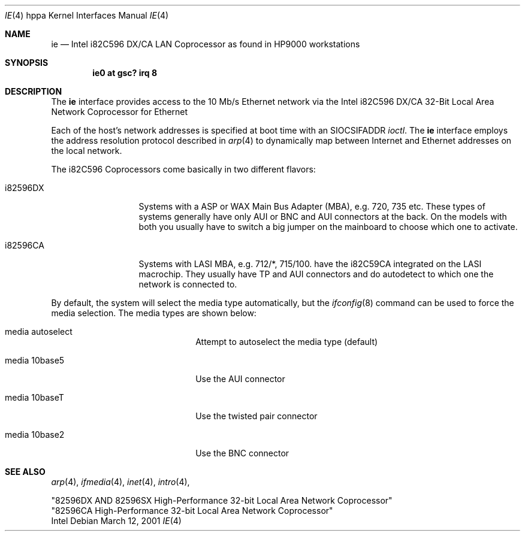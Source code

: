 .\"	$OpenBSD$
.\"
.\" Copyright (c) 2001 Paul Weissmann
.\" All rights reserved.
.\"
.\"
.\" Redistribution and use in source and binary forms, with or without
.\" modification, are permitted provided that the following conditions
.\" are met:
.\" 1. Redistributions of source code must retain the above copyright
.\"    notice, this list of conditions and the following disclaimer.
.\" 2. Redistributions in binary form must reproduce the above copyright
.\"    notice, this list of conditions and the following disclaimer in the
.\"    documentation and/or other materials provided with the distribution.
.\" 3. All advertising materials mentioning features or use of this software
.\"    must display the following acknowledgement:
.\"	This product includes software developed by Paul Weissmann
.\" 4. Neither the name of the University nor the names of its contributors
.\"    may be used to endorse or promote products derived from this software
.\"    without specific prior written permission.
.\"
.\" THIS SOFTWARE IS PROVIDED BY THE REGENTS AND CONTRIBUTORS ``AS IS'' AND
.\" ANY EXPRESS OR IMPLIED WARRANTIES, INCLUDING, BUT NOT LIMITED TO, THE
.\" IMPLIED WARRANTIES OF MERCHANTABILITY AND FITNESS FOR A PARTICULAR PURPOSE
.\" ARE DISCLAIMED.  IN NO EVENT SHALL THE REGENTS OR CONTRIBUTORS BE LIABLE
.\" FOR ANY DIRECT, INDIRECT, INCIDENTAL, SPECIAL, EXEMPLARY, OR CONSEQUENTIAL
.\" DAMAGES (INCLUDING, BUT NOT LIMITED TO, PROCUREMENT OF SUBSTITUTE GOODS
.\" OR SERVICES; LOSS OF USE, DATA, OR PROFITS; OR BUSINESS INTERRUPTION)
.\" HOWEVER CAUSED AND ON ANY THEORY OF LIABILITY, WHETHER IN CONTRACT, STRICT
.\" LIABILITY, OR TORT (INCLUDING NEGLIGENCE OR OTHERWISE) ARISING IN ANY WAY
.\" OUT OF THE USE OF THIS SOFTWARE, EVEN IF ADVISED OF THE POSSIBILITY OF
.\" SUCH DAMAGE.
.\"
.Dd March 12, 2001
.Dt IE 4 hppa
.Os
.Sh NAME
.Nm ie
.Nd Intel i82C596 DX/CA LAN Coprocessor as found in HP9000 workstations
.Sh SYNOPSIS
.Cd "ie0 at gsc? irq 8"
.Sh DESCRIPTION
The
.Nm
interface provides access to the 10 Mb/s
.Tn Ethernet
network via the 
.Tn Intel
i82C596 DX/CA 32-Bit
Local Area Network Coprocessor for Ethernet
.Pp
Each of the host's network addresses
is specified at boot time with an
.Dv SIOCSIFADDR
.Xr ioctl .
The
.Nm
interface employs the address resolution protocol described in
.Xr arp 4
to dynamically map between Internet and
.Tn Ethernet
addresses on the local network.
.Pp
The i82C596 Coprocessors come basically in two different flavors:
.Pp
.Bl -tag -width i82596DXxxx
.It i82596DX
Systems with a ASP or WAX Main Bus Adapter (MBA), e.g. 720, 735 etc.
These types of systems generally have only AUI or BNC and AUI connectors at
the back. On the models with both you usually have to switch a big
jumper on the mainboard to choose which one to activate.
.It i82596CA
Systems with LASI MBA, e.g. 712/*, 715/100.
have the i82C59CA 
integrated on the LASI macrochip. They usually have TP and AUI 
connectors and do autodetect to which one the network is connected to.
.El
.Pp
By default, the system will select the media type automatically, but the
.Xr ifconfig 8
command can be used to force the media selection.
The media types are shown below:
.Bl -tag -width xxxxxxxxxxxxxx -offset indent
.It media autoselect
Attempt to autoselect the media type (default)
.It media 10base5
Use the AUI connector
.It media 10baseT
Use the twisted pair connector
.It media 10base2
Use the BNC connector
.El
.Sh SEE ALSO
.Xr arp 4 ,
.Xr ifmedia 4 ,
.Xr inet 4 ,
.Xr intro 4 ,
.Rs
"82596DX AND 82596SX High-Performance 32-bit Local Area Network Coprocessor"
.br
"82596CA High-Performance 32-bit Local Area Network Coprocessor"
.br
Intel

